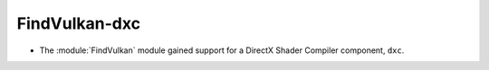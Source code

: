 FindVulkan-dxc
--------------

* The :module:`FindVulkan` module gained support for a DirectX Shader Compiler
  component, ``dxc``.
